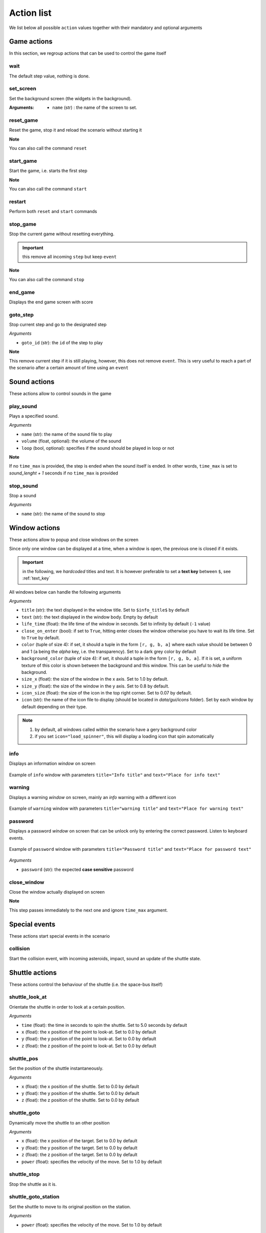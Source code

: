 .. _actions:

Action list
===========

We list below all possible ``action`` values together with their mandatory and optional arguments

Game actions
############

In this section, we regroup actions that can be used to control the game itself

wait
----

The default step value, nothing is done.

set_screen
----------

Set the background screen (the widgets in the background).

:Arguments:

    - ``name`` (str) : the name of the screen to set.

reset_game
----------

Reset the game, stop it and reload the scenario without starting it

**Note**

You can also call the command ``reset``

start_game
----------

Start the game, i.e. starts the first step

**Note**

You can also call the command ``start``

restart
-------

Perform both ``reset`` and ``start`` commands

stop_game
---------

Stop the current game without resetting everything.

.. important:: this remove all incoming ``step`` but keep ``event``

**Note**

You can also call the command ``stop``

end_game
--------

Displays the end game screen with score

goto_step
---------

Stop current step and go to the designated step

*Arguments*

- ``goto_id`` (str): the ``id`` of the step to play

**Note**

This remove current step if it is still playing, however, this does not remove ``event``. This is very useful to reach
a part of the scenario after a certain amount of time using an ``event``

Sound actions
#############

These actions allow to control sounds in the game

play_sound
----------

Plays a specified sound.

*Arguments*

- ``name`` (str): the name of the sound file to play
- ``volume`` (float, optional): the volume of the sound
- ``loop`` (bool, optional): specifies if the sound should be played in loop or not

**Note**

If no ``time_max`` is provided, the step is ended when the sound itself is ended. In other words, ``time_max`` is set
to *sound_lenght + 1* seconds if no ``time_max`` is provided

stop_sound
----------

Stop a sound

*Arguments*

- ``name`` (str): the name of the sound to stop

Window actions
##############

These actions allow to popup and close windows on the screen

Since only one window can be displayed at a time, when a window is open, the previous one is closed if it exists.

.. important:: in the following, we *hardcoded* titles and text. It is however preferable to set a **text key** between
    ``$``, see :ref:`text_key`

All windows below can handle the following arguments

*Arguments*

- ``title`` (str): the text displayed in the window title. Set to ``$info_title$`` by default
- ``text`` (str): the text displayed in the window body. Empty by default
- ``life_time`` (float): the life time of the window in seconds. Set to infinity by default (``-1`` value)
- ``close_on_enter`` (bool): if set to ``True``, hitting enter closes the window otherwise you have to wait its life
  time. Set to ``True`` by default.
- ``color`` (tuple of size 4): if set, it should a tuple in the form ``[r, g, b, a]`` where each value should be
  between 0 and 1 (``a`` being the *alpha* key, i.e. the transparency). Set to a dark grey color by default
- ``background_color`` (tuple of size 4): if set, it should a tuple in the form ``[r, g, b, a]``. If it is set, a uniform
  texture of this color is shown between the background and this window. This can be useful to *hide* the background.
- ``size_x`` (float): the size of the window in the x axis. Set to 1.0 by default.
- ``size_y`` (float): the size of the window in the y axis. Set to 0.8 by default.
- ``icon_size`` (float): the size of the icon in the top right corner. Set to 0.07 by default.
- ``icon`` (str): the name of the icon file to display (should be located in *data/gui/icons* folder). Set by each
  window by default depending on their type.

.. note::
    1. by default, all windows called within the scenario have a gery background color
    2. if you set ``icon="load_spinner"``, this will display a loading icon that spin automatically

info
----

Displays an information *window* on screen

.. figure:: _static/info.png
    :align: center

    Example of ``info`` window with parameters ``title="Info title"`` and ``text="Place for info text"``

warning
-------

Displays a warning *window* on screen, mainly an *info* warning with a different icon

.. figure:: _static/warning.png
    :align: center

    Example of ``warning`` window with parameters ``title="warning title"`` and ``text="Place for warning text"``

password
--------

Displays a password *window* on screen that can be unlock only by entering the correct password. Listen to keyboard
events.

.. figure:: _static/password.png
    :align: center

    Example of ``password`` window with parameters ``title="Password title"`` and ``text="Place for password text"``

*Arguments*

- ``password`` (str): the expected **case sensitive** password

close_window
------------

Close the window actually displayed on screen

**Note**

This step passes immediately to the next one and ignore ``time_max`` argument.


Special events
##############

These actions start special events in the scenario

collision
---------

Start the collision event, with incoming asteroids, impact, sound an update of the shuttle state.

Shuttle actions
###############

These actions control the behaviour of the shuttle (i.e. the space-bus itself)

shuttle_look_at
---------------

Orientate the shuttle in order to look at a certain position.

*Arguments*

- ``time`` (float): the time in seconds to spin the shuttle. Set to 5.0 seconds by default
- ``x`` (float): the x position of the point to look-at. Set to 0.0 by default
- ``y`` (float): the y position of the point to look-at. Set to 0.0 by default
- ``z`` (float): the z position of the point to look-at. Set to 0.0 by default

shuttle_pos
-----------

Set the position of the shuttle instantaneously.

*Arguments*

- ``x`` (float): the x position of the shuttle. Set to 0.0 by default
- ``y`` (float): the y position of the shuttle. Set to 0.0 by default
- ``z`` (float): the z position of the shuttle. Set to 0.0 by default

shuttle_goto
------------

Dynamically move the shuttle to an other position

*Arguments*

- ``x`` (float): the x position of the target. Set to 0.0 by default
- ``y`` (float): the y position of the target. Set to 0.0 by default
- ``z`` (float): the z position of the target. Set to 0.0 by default
- ``power`` (float): specifies the velocity of the move. Set to 1.0 by default

shuttle_stop
------------

Stop the shuttle as it is.

shuttle_goto_station
--------------------

Set the shuttle to move to its original position on the station.

*Arguments*

- ``power`` (float): specifies the velocity of the move. Set to 1.0 by default

boost
-----

Perform a boost in a specified direction

*Arguments*

- ``direction`` (tuple of size 3): if set, specifies the direction. By default, boost in the direction of the shuttle
- ``power`` (float): specifies the velocity of the move. Set to 1.0 by default

Hardware actions
################

These actions control the hardware of the shuttle (buttons, leds etc)

reset_buttons
-------------

Reset the hardware in its original state

reset_leds
----------

Reset all leds dynamically to their default values and plays a starting sound.

led_on
------

Switch a led on

*Arguments*

- ``id`` (int): the ``led id`` number of the led (see :ref:`leds`)

led_off
-------

Switch a led off

*Arguments*

- ``id`` (int): the ``led id`` number of the led (see :ref:`leds`)

State update
############

These actions control the values of shuttle states (see :ref:`states`)

update_hardware_state
---------------------

Update an *hardware* state

*Arguments*

- ``name`` (str): the name of the state to update
- ``value``: its new value

update_software_state
---------------------

Update a *software* state

*Arguments*

- ``name`` (str): the name of the state to update
- ``value``: its new value
